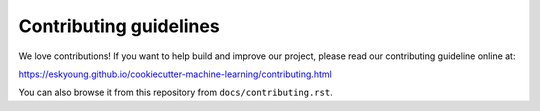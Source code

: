 #######################
Contributing guidelines
#######################

We love contributions! If you want to help build and improve our project, please read
our contributing guideline online at:

https://eskyoung.github.io/cookiecutter-machine-learning/contributing.html

You can also browse it from this repository from ``docs/contributing.rst``.
